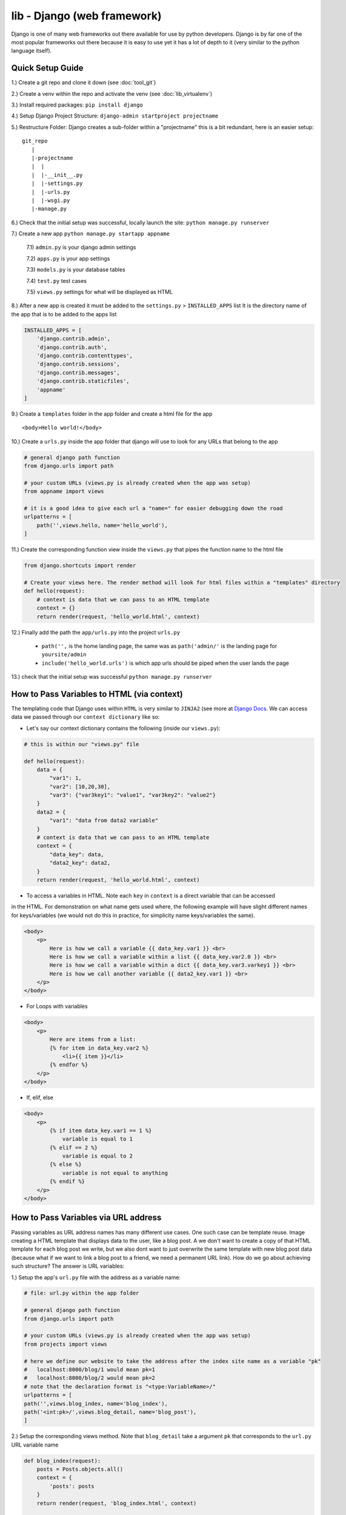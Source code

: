 lib - Django (web framework)
============================
Django is one of many web frameworks out there available for use by python developers. Django is by far
one of the most popular frameworks out there because it is easy to use yet it has a lot of depth to it
(very similar to the python language itself).

Quick Setup Guide
-----------------

1.) Create a git repo and clone it down (see :doc:`tool_git`)

2.) Create a venv within the repo and activate the venv (see :doc:`lib_virtualenv`)

3.) Install required packages: ``pip install django``

4.) Setup Django Project Structure: ``django-admin startproject projectname``

5.) Restructure Folder: Django creates a sub-folder within a "projectname" this is a bit redundant, here is an easier setup:

::

    git_repo
       |
       |-projectname
       |  |
       |  |-__init__.py
       |  |-settings.py
       |  |-urls.py
       |  |-wsgi.py
       |-manage.py

6.) Check that the initial setup was successful, locally launch the site: ``python manage.py runserver``

7.) Create a new app ``python manage.py startapp appname``

    7.1) ``admin.py`` is your django admin settings

    7.2) ``apps.py`` is your app settings

    7.3) ``models.py`` is your database tables

    7.4) ``test.py`` test cases

    7.5) ``views.py`` settings for what will be displayed as HTML

8.) After a new app is created it must be added to the ``settings.py`` > ``INSTALLED_APPS`` list
It is the directory name of the app that is to be added to the apps list

.. code-block:: python

    INSTALLED_APPS = [
        'django.contrib.admin',
        'django.contrib.auth',
        'django.contrib.contenttypes',
        'django.contrib.sessions',
        'django.contrib.messages',
        'django.contrib.staticfiles',
        'appname'
    ]

9.) Create a ``templates`` folder in the app folder and create a html file for the app

::

    <body>Hello world!</body>

10.) Create a ``urls.py`` inside the app folder that django will use to look for any URLs that belong to the app

.. code-block:: python

    # general django path function
    from django.urls import path

    # your custom URLs (views.py is already created when the app was setup)
    from appname import views

    # it is a good idea to give each url a "name=" for easier debugging down the road
    urlpatterns = [
        path('',views.hello, name='hello_world'),
    ]

11.) Create the corresponding function view inside the ``views.py`` that pipes the function name to the html file

.. code-block:: python

    from django.shortcuts import render

    # Create your views here. The render method will look for html files within a "templates" directory
    def hello(request):
        # context is data that we can pass to an HTML template
        context = {}
        return render(request, 'hello_world.html', context)

12.) Finally add the path the ``app/urls.py`` into the project ``urls.py``

    - ``path('',`` is the home landing page, the same was as ``path('admin/'`` is the landing page for ``yoursite/admin``

    - ``include('hello_world.urls')`` is which app urls should be piped when the user lands the page

.. code-block:: python
    :emphasize-lines: 5,9

    from django.contrib import admin
    from django.urls import path

    # to hook up your custom URLs
    from django.urls import include

    urlpatterns = [
        path('admin/', admin.site.urls),
        path('', include('hello_world.urls'))
    ]

13.) check that the initial setup was successful ``python manage.py runserver``

How to Pass Variables to HTML (via context)
-------------------------------------------
The templating code that Django uses within ``HTML`` is very similar to ``JINJA2``
(see more at `Django Docs <https://docs.djangoproject.com/en/2.2/ref/templates/language//>`_. We can access data
we passed through our ``context dictionary`` like so:

- Let's say our context dictionary contains the following (inside our ``views.py``):

.. code-block:: python

    # this is within our "views.py" file

    def hello(request):
        data = {
            "var1": 1,
            "var2": [10,20,30],
            "var3": {"var3key1": "value1", "var3key2": "value2"}
        }
        data2 = {
            "var1": "data from data2 variable"
        }
        # context is data that we can pass to an HTML template
        context = {
            "data_key": data,
            "data2_key": data2,
        }
        return render(request, 'hello_world.html', context)

- To access a variables in HTML. Note each ``key`` in ``context`` is a direct variable that can be accessed
in the HTML. For demonstration on what name gets used where, the following example will have slight different
names for keys/variables (we would not do this in practice, for simplicity name keys/variables the same).

.. code-block:: html

    <body>
        <p>
            Here is how we call a variable {{ data_key.var1 }} <br>
            Here is how we call a variable within a list {{ data_key.var2.0 }} <br>
            Here is how we call a variable within a dict {{ data_key.var3.varkey1 }} <br>
            Here is how we call another variable {{ data2_key.var1 }} <br>
        </p>
    </body>

- For Loops with variables

.. code-block:: html

    <body>
        <p>
            Here are items from a list:
            {% for item in data_key.var2 %}
                <li>{{ item }}</li>
            {% endfor %}
        </p>
    </body>

- If, elif, else

.. code-block:: html

    <body>
        <p>
            {% if item data_key.var1 == 1 %}
                variable is equal to 1
            {% elif == 2 %}
                variable is equal to 2
            {% else %}
                variable is not equal to anything
            {% endif %}
        </p>
    </body>

How to Pass Variables via URL address
-------------------------------------
Passing variables as URL address names has many different use cases. One such case can be template reuse.
Image creating a HTML template that displays data to the user, like a blog post. A we don't want to create
a copy of that HTML template for each blog post we write, but we also dont want to just overwrite the same
template with new blog post data (because what if we want to link a blog post to a friend, we need a permanent
URL link). How do we go about achieving such structure? The answer is URL variables:

1.) Setup the app's ``url.py`` file with the address as a variable name:

.. code-block:: python

    # file: url.py within the app folder

    # general django path function
    from django.urls import path

    # your custom URLs (views.py is already created when the app was setup)
    from projects import views

    # here we define our website to take the address after the index site name as a variable "pk"
    #   localhost:8000/blog/1 would mean pk=1
    #   localhost:8000/blog/2 would mean pk=2
    # note that the declaration format is "<type:VariableName>/"
    urlpatterns = [
    path('',views.blog_index, name='blog_index'),
    path('<int:pk>/',views.blog_detail, name='blog_post'),
    ]

2.) Setup the corresponding views method. Note that ``blog_detail`` take a argument ``pk`` that corresponds
to the ``url.py`` URL variable name

.. code-block:: python

    def blog_index(request):
        posts = Posts.objects.all()
        context = {
            'posts': posts
        }
        return render(request, 'blog_index.html', context)

    def blog_detail(request, pk):
        # now we can query the database for the post's contents and pass that to our HTML for rendering
        post = Posts.objects.get(pk=pk)
        context = {
            'post': post
        }
        return render(request, 'blog_post.html', context)


Setting Up Project Wide Templates
---------------------------------
To get the same formatting on all your app pages. Anywhere from same layout, fonts, colors etc.

1.) Create a ``templates`` folder within the project folder and create a ``base.html`` file within it
that contains any HTML that is the same for all templates

.. code-block:: html

    <html>
    <head>
        <title> This is a constant title across all html templates </title>
    </head>

    {% block page_content %}{% endblock %}

    </html>

2.) Add the templates HTML file to your django project ``settings.py``

.. code-block:: python
    :emphasize-lines: 4

    TEMPLATES = [
        {
            "BACKEND": "django.template.backends.django.DjangoTemplates",
            "DIRS": ["personal_portfolio/templates/"],
            "APP_DIRS": True,
            "OPTIONS": {
                "context_processors": [
                    "django.template.context_processors.debug",
                    "django.template.context_processors.request",
                    "django.contrib.auth.context_processors.auth",
                    "django.contrib.messages.context_processors.messages",
                ]
            },
        }
    ]

3.) Decorate your app HTML files with the template HTML format

.. code-block:: html


    {% extends "base.html" %}

    {% block page_content %}
    <h1>Hello World!</h1>
    {% endblock %}

Setting Up Static Files
-----------------------
Django uses a folder name ``static`` to look for any static files you may have within your project. These
can be CSS code blocks used for your ``base.html``, images, etc. Here are the steps in setting it up:

1.) Create a ``static`` folder within your project and for this example let's create a subfolder images with a image file

::

    git_repo
       |
       |-projectname
       |  |
       |  |-templates
       |  |  |-base.html
       |  |-__init__.py
       |  |-settings.py
       |  |-urls.py
       |  |-wsgi.py
       |-manage.py
       |-static
          |-images
             |-myimage.png

2.) Add the static file path to your ``setting.py`` file

.. code-block:: python

    STATIC_URL = '/static/'

    STATICFILES_DIRS = [
        os.path.join(BASE_DIR, 'static'),
    ]

3.) Start using the static files within your HTML. The following file is our ``base.html`` but the same
rules applies to all other html files you want to use static files in

.. code-block:: html

    {% load static %}

    <img src="{% static 'image/myimage.png' %}">

Setting Up Admin
----------------
Django sets up a lot of really nice boiler plate website/user/group and more editing via the Admin site.
In order to log into the ``localhost/admin`` site we need the step through the following:

1.) If ``makemigrations`` has not been run to setup a database where users can be stored:

.. code-block:: shell

    python manage.py makemigrations

2.) Makemigrations only prepares the the necessary settings for django, to implement them we need to:

.. code-block:: shell

    python manage.py migrate

3.) Now that the database is setup we can create a superuser

.. code-block:: shell

    python manage.py createsuperuser

4.) To use the superuser, run the server ``python manage.py runserver`` and navigate to ``localhost/admin/``
and log in with your user ID and password

Setting Up Databases
--------------------
To store any kind of data on your website you have to go through a database.  Django uses Structured Query Language (SQL)
under the good as it's database language, however Django has written a Object Relational
Mapper (ORM) that wraps the whole database experience in python code only.

1.) Database interfaces are unique to each app, and the ORM interface in located in the ``model.py`` file
Here is a list of field types for django: `Field Types <https://docs.djangoproject.com/en/2.1/ref/models/fields/#field-types>`_

.. code-block:: python

    from django.db import models

    class BlogData(models.Model):
        title = models.CharField(max_length=100)
        desc = models.TextField()
        group = models.CharField(max_length=20)
        img = models.FilePathField(path="/img")

2.) Using Django's to restructure your ``model.py`` classes into the format it needs to write our SQL code of
the data structure you specified in python code. Note if you get an error: ``No installed app with label 'appname'.``
then you need to add your app to the project TEMPLATES list in the ``settings.py``

- To setup migrations (note you will also need to migrate after this command): ``python manage.py makemigarations appname``
- All subsequent migrations: ``python manage.py migrate appname``

3.) How to add data to our database from django shell

    3.1) Start Django shell: ``python manage.py shell``

    3.2) Import your Database Class and edit/save

    .. code-block:: python

        # where "blog" is the app folder name that has a "models.py" where we defined our "BlogData"
        from blog.models import BlogData

        # create a instance of our Class BlogData
        post1 = BlogData(
            title = 'first title',
            desc = 'first description'
            group = 'group1'
            img = 'img/pic1.png'
        )
        # save it to the database class
        post1.save()

        post2 = BlogData(
            title = 'second title',
            desc = 'second description'
            group = 'group2'
            img = 'img/pic2.png'
        )
        post2.save()

4.) How to access data from our database (be sure to ``python manage.py migrate``) before trying to access
data that you just saved from step 3.

.. code-block:: python

    # to access the database we first need to import it
    from blog.models import BlogData

    # then we can get all items stored
    all_posts = BlogData.objects.all()

    # query just a single post by primarykey (pk)
    post = BlogData.objects.get(pk=1)

    # query by any other file name that we specified
    post = BlogData.objects.get(title='first title')

    # access data from the post
    post.title
    >>> 'first title'
    post.pk # this is the primarykey
    >>> 1
    post.id # this is the primarykey as well